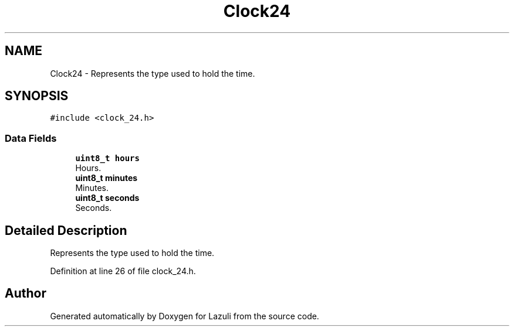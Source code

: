 .TH "Clock24" 3 "Sun Sep 6 2020" "Lazuli" \" -*- nroff -*-
.ad l
.nh
.SH NAME
Clock24 \- Represents the type used to hold the time\&.  

.SH SYNOPSIS
.br
.PP
.PP
\fC#include <clock_24\&.h>\fP
.SS "Data Fields"

.in +1c
.ti -1c
.RI "\fBuint8_t\fP \fBhours\fP"
.br
.RI "Hours\&. "
.ti -1c
.RI "\fBuint8_t\fP \fBminutes\fP"
.br
.RI "Minutes\&. "
.ti -1c
.RI "\fBuint8_t\fP \fBseconds\fP"
.br
.RI "Seconds\&. "
.in -1c
.SH "Detailed Description"
.PP 
Represents the type used to hold the time\&. 
.PP
Definition at line 26 of file clock_24\&.h\&.

.SH "Author"
.PP 
Generated automatically by Doxygen for Lazuli from the source code\&.
